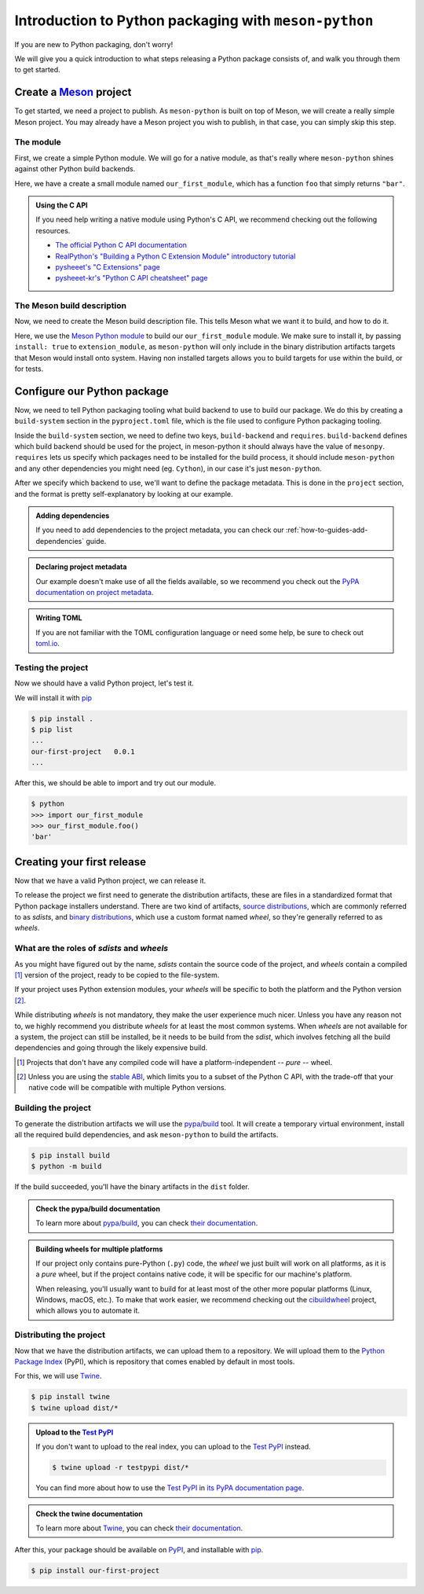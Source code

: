 .. SPDX-FileCopyrightText: 2023 The meson-python developers
..
.. SPDX-License-Identifier: MIT

.. _tutorial-introduction:

******************************************************
Introduction to Python packaging with ``meson-python``
******************************************************

If you are new to Python packaging, don't worry!

We will give you a quick introduction to what steps releasing a Python package
consists of, and walk you through them to get started.


Create a Meson_ project
=======================

To get started, we need a project to publish. As ``meson-python`` is built on
top of Meson, we will create a really simple Meson project. You may already have
a Meson project you wish to publish, in that case, you can simply skip this
step.


The module
----------

First, we create a simple Python module. We will go for a native module, as
that's really where ``meson-python`` shines against other Python build backends.


.. code-block:: c
   :caption: our_first_module.c

   #include <Python.h>

   static PyObject* foo(PyObject* self)
   {
       return PyUnicode_FromString("bar");
   }

   static PyMethodDef methods[] = {
       {"foo", (PyCFunction)foo, METH_NOARGS, NULL},
       {NULL, NULL, 0, NULL},
   };

   static struct PyModuleDef module = {
       PyModuleDef_HEAD_INIT,
       "our_first_module",
       NULL,
       -1,
       methods,
   };

   PyMODINIT_FUNC PyInit_our_first_module(void)
   {
       return PyModule_Create(&module);
   }


Here, we have a create a small module named ``our_first_module``, which has a
function ``foo`` that simply returns ``"bar"``.


.. admonition:: Using the C API
   :class: seealso

   If you need help writing a native module using Python's C API, we recommend
   checking out the following resources.

   - `The official Python C API documentation <https://docs.python.org/3/extending/index.html>`_
   - `RealPython's "Building a Python C Extension Module" introductory tutorial <https://realpython.com/build-python-c-extension-module/>`_
   - `pysheeet's "C Extensions" page <https://www.pythonsheets.com/notes/python-c-extensions.html>`_
   - `pysheeet-kr's "Python C API cheatsheet" page <https://pysheeet-kr.readthedocs.io/ko/latest/notes/python-capi.html>`_


The Meson build description
---------------------------

Now, we need to create the Meson build description file. This tells Meson what
we want it to build, and how to do it.


.. code-block:: meson
   :caption: meson.build

   project('purelib-and-platlib', 'c')

   py_mod = import('python')
   py = py_mod.find_installation(pure: false)

   py.extension_module(
       'our_first_module',
       'our_first_module.c',
       install: true,
   )


Here, we use the `Meson Python module`_ to build our ``our_first_module``
module. We make sure to install it, by passing ``install: true`` to
``extension_module``, as ``meson-python`` will only include in the binary
distribution artifacts targets that Meson would install onto system. Having non
installed targets allows you to build targets for use within the build, or for
tests.


Configure our Python package
============================

Now, we need to tell Python packaging tooling what build backend to use to build
our package. We do this by creating a ``build-system`` section in the
``pyproject.toml`` file, which is the file used to configure Python packaging
tooling.

Inside the ``build-system`` section, we need to define two keys,
``build-backend`` and ``requires``. ``build-backend`` defines which build
backend should be used for the project, in meson-python it should always have
the value of ``mesonpy``. ``requires`` lets us specify which packages need to be
installed for the build process, it should include ``meson-python`` and any
other dependencies you might need (eg. ``Cython``), in our case it's just
``meson-python``.


.. code-block:: toml
   :caption: pyproject.toml

   [build-system]
   build-backend = 'mesonpy'
   requires = ['meson-python']


After we specify which backend to use, we'll want to define the package
metadata. This is done in the ``project`` section, and the format is pretty
self-explanatory by looking at our example.


.. code-block:: toml
   :caption: pyproject.toml

   ...

   [project]
   name = 'our-first-project'
   version = '0.0.1'
   description = 'Our first Python project, using meson-python!'
   readme = 'README.md'
   requires-python = '>=3.8'
   license = {file = 'LICENSE.txt'}
   authors = [
     {name = 'Bowsette Koopa', email = 'bowsette@example.com'},
   ]


.. admonition:: Adding dependencies
   :class: seealso

   If you need to add dependencies to the project metadata, you can check our
   :ref:`how-to-guides-add-dependencies` guide.


.. admonition:: Declaring project metadata
   :class: seealso

   Our example doesn't make use of all the fields available, so we recommend you
   check out the `PyPA documentation on project metadata`_.


.. admonition:: Writing TOML
   :class: seealso

   If you are not familiar with the TOML configuration language or need some
   help, be sure to check out `toml.io <https://toml.io>`_.


Testing the project
-------------------

Now we should have a valid Python project, let's test it.

We will install it with pip_


.. code-block:: console

   $ pip install .
   $ pip list
   ...
   our-first-project   0.0.1
   ...


After this, we should be able to import and try out our module.


.. code-block:: console

   $ python
   >>> import our_first_module
   >>> our_first_module.foo()
   'bar'



Creating your first release
===========================

Now that we have a valid Python project, we can release it.

To release the project we first need to generate the distribution artifacts,
these are files in a standardized format that Python package installers
understand. There are two kind of artifacts, `source distributions`_, which are
commonly referred to as *sdists*, and `binary distributions`_, which use a
custom format named *wheel*, so they're generally referred to as *wheels*.


What are the roles of *sdists* and *wheels*
-------------------------------------------


As you might have figured out by the name, *sdists* contain the source code of
the project, and *wheels* contain a compiled [#pure-wheels]_ version of the
project, ready to be copied to the file-system.

If your project uses Python extension modules, your *wheels* will be specific to
both the platform and the Python version [#stable-abi]_.

While distributing *wheels* is not mandatory, they make the
user experience much nicer. Unless you have any reason not to, we highly
recommend you distribute *wheels* for at least the most common systems. When
*wheels* are not available for a system, the project can still be installed, be
it needs to be build from the *sdist*, which involves fetching all the build
dependencies and going through the likely expensive build.


.. [#pure-wheels]

   Projects that don't have any compiled code will have a platform-independent
   -- *pure* -- wheel.


.. [#stable-abi]

   Unless you are using the `stable ABI`_, which limits you to a subset of the
   Python C API, with the trade-off that your native code will be compatible
   with multiple Python versions.


Building the project
--------------------

To generate the distribution artifacts we will use the `pypa/build`_ tool. It
will create a temporary virtual environment, install all the required build
dependencies, and ask ``meson-python`` to build the artifacts.


.. code-block:: console

   $ pip install build
   $ python -m build


If the build succeeded, you'll have the binary artifacts in the ``dist`` folder.


.. admonition:: Check the pypa/build documentation
   :class: seealso

   To learn more about `pypa/build`_, you can check
   `their documentation <https://pypa-build.readthedocs.io/>`__.


.. admonition:: Building wheels for multiple platforms
   :class: tip

   If our project only contains pure-Python (``.py``) code, the *wheel* we just
   built will work on all platforms, as it is a *pure* wheel, but if the
   project contains native code, it will be specific for our machine's platform.

   When releasing, you'll usually want to build for at least most of the other
   more popular platforms (Linux, Windows, macOS, etc.). To make that work
   easier, we recommend checking out the cibuildwheel_ project, which allows you
   to automate it.


Distributing the project
------------------------

Now that we have the distribution artifacts, we can upload them to a
repository.  We will upload them to the `Python Package Index`_ (PyPI), which
is repository that comes enabled by default in most tools.

For this, we will use Twine_.


.. code-block:: console

   $ pip install twine
   $ twine upload dist/*


.. admonition:: Upload to the `Test PyPI`_
   :class: tip

   If you don't want to upload to the real index, you can upload to the
   `Test PyPI`_ instead.


   .. code-block:: console

      $ twine upload -r testpypi dist/*


   You can find more about how to use the `Test PyPI`_ in
   `its PyPA documentation page <https://packaging.python.org/en/latest/guides/using-testpypi/>`_.


.. admonition:: Check the twine documentation
   :class: seealso

   To learn more about Twine_, you can check
   `their documentation <https://twine.readthedocs.io/>`__.


After this, your package should be available on PyPI_, and installable with
pip_.


.. code-block:: console

   $ pip install our-first-project



.. _Meson: https://github.com/mesonbuild/meson
.. _Meson Python module: https://mesonbuild.com/Python-module.html
.. _PyPA documentation on project metadata: https://packaging.python.org/en/latest/specifications/declaring-project-metadata/
.. _source distributions: https://packaging.python.org/en/latest/specifications/source-distribution-format/
.. _binary distributions: https://packaging.python.org/en/latest/specifications/binary-distribution-format/
.. _stable ABI: https://docs.python.org/3/c-api/stable.html#stable-application-binary-interface
.. _pypa/build: https://github.com/pypa/build
.. _cibuildwheel: https://github.com/pypa/cibuildwheel
.. _Python Package Index: https://pypi.org/
.. _pronounced "pie pea eye": https://pypi.org/help/#pronunciation
.. _Twine: https://github.com/pypa/twine
.. _Test PyPI: https://test.pypi.org/
.. _PyPI: https://pypi.org/
.. _pip: https://github.com/pypa/pip

